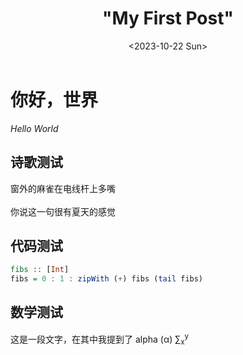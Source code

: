 #+title: "My First Post"
#+date: <2023-10-22 Sun>
#+draft: true

#+math: true

* 你好，世界

/Hello World/

** 诗歌测试

#+begin_verse
窗外的麻雀在电线杆上多嘴

你说这一句很有夏天的感觉
#+end_verse

** 代码测试
#+begin_src haskell
  fibs :: [Int]
  fibs = 0 : 1 : zipWith (+) fibs (tail fibs)
#+end_src

** 数学测试

这是一段文字，在其中我提到了 alpha (\alpha) \sum_x^y
